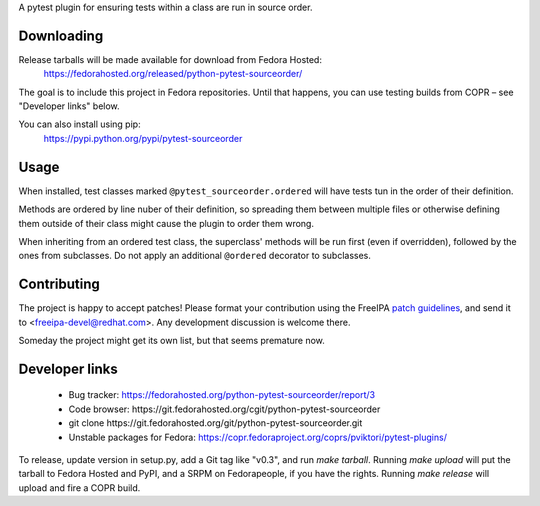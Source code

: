 A pytest plugin for ensuring tests within a class are run in source order.


Downloading
-----------

Release tarballs will be made available for download from Fedora Hosted:
    https://fedorahosted.org/released/python-pytest-sourceorder/

The goal is to include this project in Fedora repositories. Until that happens,
you can use testing builds from COPR – see "Developer links" below.

You can also install using pip:
    https://pypi.python.org/pypi/pytest-sourceorder


Usage
-----

When installed, test classes marked ``@pytest_sourceorder.ordered`` will
have tests tun in the order of their definition.

Methods are ordered by line nuber of their definition, so spreading them
between multiple files or otherwise defining them outside of their class
might cause the plugin to order them wrong.

When inheriting from an ordered test class, the superclass' methods will be
run first (even if overridden), followed by the ones from subclasses.
Do not apply an additional ``@ordered`` decorator to subclasses.


Contributing
------------

The project is happy to accept patches!
Please format your contribution using the FreeIPA `patch guidelines`_,
and send it to <freeipa-devel@redhat.com>.
Any development discussion is welcome there.

Someday the project might get its own list, but that seems premature now.


Developer links
---------------

  * Bug tracker: https://fedorahosted.org/python-pytest-sourceorder/report/3
  * Code browser: ​https://git.fedorahosted.org/cgit/python-pytest-sourceorder
  * git clone ​https://git.fedorahosted.org/git/python-pytest-sourceorder.git
  * Unstable packages for Fedora: https://copr.fedoraproject.org/coprs/pviktori/pytest-plugins/

To release, update version in setup.py, add a Git tag like "v0.3",
and run `make tarball`.
Running `make upload` will put the tarball to Fedora Hosted and PyPI,
and a SRPM on Fedorapeople, if you have the rights.
Running `make release` will upload and fire a COPR build.

.. _patch guidelines: http://www.freeipa.org/page/Contribute/Patch_Format
